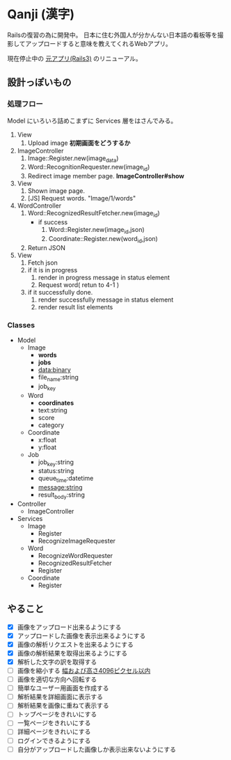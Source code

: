 * Qanji (漢字)

Railsの復習の為に開発中。
日本に住む外国人が分かんない日本語の看板等を撮影してアップロードすると意味を教えてくれるWebアプリ。

現在停止中の [[http://ichiroc.hatenablog.com/entry/2012/11/07/061100][元アプリ(Rails3)]] のリニューアル。


** 設計っぽいもの
*** 処理フロー

Model にいろいろ詰めこまずに Services 層をはさんでみる。

1. View
   1. Upload image *初期画面をどうするか*
2. ImageController
   1. Image::Register.new(image_data)
   2. Word::RecognitionRequester.new(image_id)
   3. Redirect image member page. *ImageController#show*
3. View
   1. Shown image page.
   2. [JS] Request words. "Image/1/words"
4. WordController
   1. Word::RecognizedResultFetcher.new(image_id)
     - if success
       1. Word::Register.new(image_id,json)
       2. Coordinate::Register.new(word_id,json)
   2. Return JSON
5. View
   1. Fetch json
   2. if it is in progress
      1. render in progress message in status element
      2. Request word( retun to 4-1 )
   3. if it successfully done.
      1. render successfully message in status element
      2. render result list elements

*** Classes

- Model
  - Image
    - **words**
    - **jobs**
    - data:binary
    - file_name:string
    - job_key
  - Word
    - **coordinates**
    - text:string
    - score
    - category
  - Coordinate
    - x:float
    - y:float
  - Job
    - job_key:string
    - status:string
    - queue_time:datetime
    - message:string
    - result_body:string
- Controller
  - ImageController

- Services
  - Image
    - Register
    - RecognizeImageRequester
  - Word
    - RecognizeWordRequester
    - RecognizedResultFetcher
    - Register
  - Coordinate
    - Register

** やること
- [X] 画像をアップロード出来るようにする
- [X] アップロードした画像を表示出来るようにする
- [X] 画像の解析リクエストを出来るようにする
- [X] 画像の解析結果を取得出来るようにする
- [X] 解析した文字の訳を取得する
- [ ] 画像を縮小する [[https://dev.smt.docomo.ne.jp/?p=docs.api.page&api_name=character_recognition&p_name=api_1#tag01][幅および高さ4096ピクセル以内]]
- [ ] 画像を適切な方向へ回転する
- [ ] 簡単なユーザー用画面を作成する
- [ ] 解析結果を詳細画面に表示する
- [ ] 解析結果を画像に重ねて表示する
- [ ] トップページをきれいにする
- [ ] 一覧ページをきれいにする
- [ ] 詳細ページをきれいにする
- [ ] ログインできるようにする
- [ ] 自分がアップロードした画像しか表示出来ないようにする
